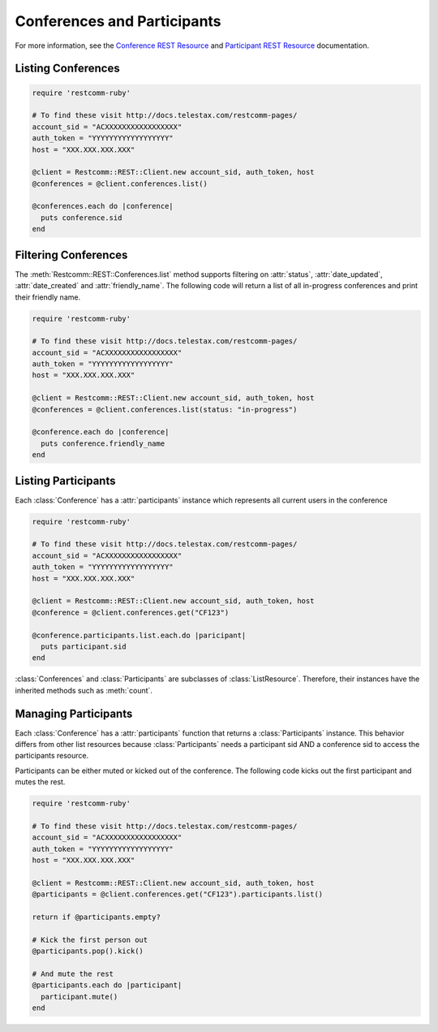 .. module:: restcomm.rest.resources

==============================
Conferences and Participants
==============================

For more information, see the `Conference REST Resource <http://docs.telestax.com/restcomm-pages/>`_
and `Participant REST Resource <http://docs.telestax.com/restcomm-pages/>`_ documentation.


Listing Conferences
-----------------------

.. code-block:: ruby

    require 'restcomm-ruby'

    # To find these visit http://docs.telestax.com/restcomm-pages/
    account_sid = "ACXXXXXXXXXXXXXXXXX"
    auth_token = "YYYYYYYYYYYYYYYYYY"
    host = "XXX.XXX.XXX.XXX"

    @client = Restcomm::REST::Client.new account_sid, auth_token, host
    @conferences = @client.conferences.list()

    @conferences.each do |conference|
      puts conference.sid
    end


Filtering Conferences
-----------------------

The :meth:`Restcomm::REST::Conferences.list` method supports filtering on :attr:`status`,
:attr:`date_updated`, :attr:`date_created` and :attr:`friendly_name`. The following code
will return a list of all in-progress conferences and print their friendly name.

.. code-block:: ruby

    require 'restcomm-ruby'

    # To find these visit http://docs.telestax.com/restcomm-pages/
    account_sid = "ACXXXXXXXXXXXXXXXXX"
    auth_token = "YYYYYYYYYYYYYYYYYY"
    host = "XXX.XXX.XXX.XXX"

    @client = Restcomm::REST::Client.new account_sid, auth_token, host
    @conferences = @client.conferences.list(status: "in-progress")

    @conference.each do |conference|
      puts conference.friendly_name
    end


Listing Participants
----------------------

Each :class:`Conference` has a :attr:`participants` instance which represents all current users in the conference

.. code-block:: ruby

    require 'restcomm-ruby'

    # To find these visit http://docs.telestax.com/restcomm-pages/
    account_sid = "ACXXXXXXXXXXXXXXXXX"
    auth_token = "YYYYYYYYYYYYYYYYYY"
    host = "XXX.XXX.XXX.XXX"

    @client = Restcomm::REST::Client.new account_sid, auth_token, host
    @conference = @client.conferences.get("CF123")

    @conference.participants.list.each.do |paricipant|
      puts participant.sid
    end

:class:`Conferences` and :class:`Participants` are subclasses of :class:`ListResource`.
Therefore, their instances have the inherited methods such as :meth:`count`.


Managing Participants
----------------------

Each :class:`Conference` has a :attr:`participants` function that returns a
:class:`Participants` instance. This behavior differs from other list resources
because :class:`Participants` needs a participant sid AND a conference sid to
access the participants resource.

Participants can be either muted or kicked out of the conference. The following
code kicks out the first participant and mutes the rest.

.. code-block:: ruby

    require 'restcomm-ruby'

    # To find these visit http://docs.telestax.com/restcomm-pages/
    account_sid = "ACXXXXXXXXXXXXXXXXX"
    auth_token = "YYYYYYYYYYYYYYYYYY"
    host = "XXX.XXX.XXX.XXX"

    @client = Restcomm::REST::Client.new account_sid, auth_token, host
    @participants = @client.conferences.get("CF123").participants.list()

    return if @participants.empty?

    # Kick the first person out
    @participants.pop().kick()

    # And mute the rest
    @participants.each do |participant|
      participant.mute()
    end

